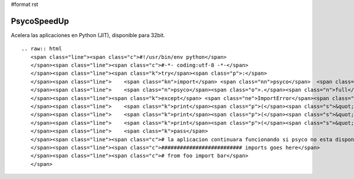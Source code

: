 #format rst

PsycoSpeedUp
------------

Acelera las aplicaciones en Python (JIT), disponible para 32bit.

::

   .. raw:: html
      <span class="line"><span class="c">#!/usr/bin/env python</span>
      </span><span class="line"><span class="c">#-*- coding:utf-8 -*-</span>
      </span><span class="line"><span class="k">try</span><span class="p">:</span>
      </span><span class="line">    <span class="kn">import</span> <span class="nn">psyco</span>  <span class="c"># Speed Up :)</span>
      </span><span class="line">    <span class="n">psyco</span><span class="o">.</span><span class="n">full</span><span class="p">()</span>
      </span><span class="line"><span class="k">except</span> <span class="ne">ImportError</span><span class="p">:</span>
      </span><span class="line">    <span class="k">print</span><span class="p">(</span><span class="s">&quot; &quot;</span><span class="p">)</span>
      </span><span class="line">    <span class="k">print</span><span class="p">(</span><span class="s">&quot; No PYTHON-PSYCO avaliable, this application will run slower... &quot;</span><span class="p">)</span> <span class="c"># imprime este mensaje si Psyco no esta disponible</span>
      </span><span class="line">    <span class="k">print</span><span class="p">(</span><span class="s">&quot; &quot;</span><span class="p">)</span>
      </span><span class="line">    <span class="k">pass</span>
      </span><span class="line"><span class="c"># la aplicacion continuara funcionando si psyco no esta disponible, asi mismo continuara si es 64bit</span>
      </span><span class="line"><span class="c">########################## imports goes here</span>
      </span><span class="line"><span class="c"># from foo import bar</span>
      </span>

